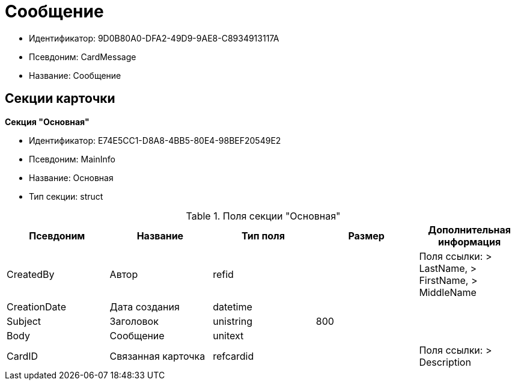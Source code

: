 = Сообщение

* Идентификатор: 9D0B80A0-DFA2-49D9-9AE8-C8934913117A
* Псевдоним: CardMessage
* Название: Сообщение

== Секции карточки

*Секция "Основная"*

* Идентификатор: E74E5CC1-D8A8-4BB5-80E4-98BEF20549E2
* Псевдоним: MainInfo
* Название: Основная
* Тип секции: struct

.Поля секции "Основная"
[width="100%",cols="20%,20%,20%,20%,20%",options="header"]
|===
|Псевдоним |Название |Тип поля |Размер |Дополнительная информация
|CreatedBy |Автор |refid | |Поля ссылки: > LastName, > FirstName, > MiddleName
|CreationDate |Дата создания |datetime | |
|Subject |Заголовок |unistring |800 |
|Body |Сообщение |unitext | |
|CardID |Связанная карточка |refcardid | |Поля ссылки: > Description
|===
